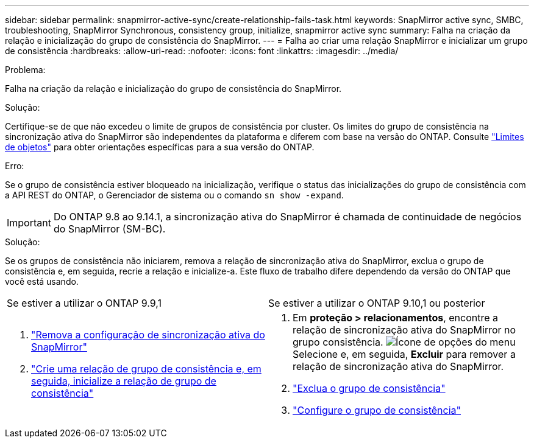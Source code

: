 ---
sidebar: sidebar 
permalink: snapmirror-active-sync/create-relationship-fails-task.html 
keywords: SnapMirror active sync, SMBC, troubleshooting, SnapMirror Synchronous, consistency group, initialize, snapmirror active sync 
summary: Falha na criação da relação e inicialização do grupo de consistência do SnapMirror. 
---
= Falha ao criar uma relação SnapMirror e inicializar um grupo de consistência
:hardbreaks:
:allow-uri-read: 
:nofooter: 
:icons: font
:linkattrs: 
:imagesdir: ../media/


.Problema:
[role="lead"]
Falha na criação da relação e inicialização do grupo de consistência do SnapMirror.

.Solução:
Certifique-se de que não excedeu o limite de grupos de consistência por cluster. Os limites do grupo de consistência na sincronização ativa do SnapMirror são independentes da plataforma e diferem com base na versão do ONTAP. Consulte link:limits-reference.html["Limites de objetos"] para obter orientações específicas para a sua versão do ONTAP.

.Erro:
Se o grupo de consistência estiver bloqueado na inicialização, verifique o status das inicializações do grupo de consistência com a API REST do ONTAP, o Gerenciador de sistema ou o comando `sn show -expand`.


IMPORTANT: Do ONTAP 9.8 ao 9.14.1, a sincronização ativa do SnapMirror é chamada de continuidade de negócios do SnapMirror (SM-BC).

.Solução:
Se os grupos de consistência não iniciarem, remova a relação de sincronização ativa do SnapMirror, exclua o grupo de consistência e, em seguida, recrie a relação e inicialize-a. Este fluxo de trabalho difere dependendo da versão do ONTAP que você está usando.

|===


| Se estiver a utilizar o ONTAP 9.9,1 | Se estiver a utilizar o ONTAP 9.10,1 ou posterior 


 a| 
. link:remove-configuration-task.html["Remova a configuração de sincronização ativa do SnapMirror"]
. link:protect-task.html["Crie uma relação de grupo de consistência e, em seguida, inicialize a relação de grupo de consistência"]

 a| 
. Em *proteção > relacionamentos*, encontre a relação de sincronização ativa do SnapMirror no grupo consistência. image:../media/icon_kabob.gif["Ícone de opções do menu"]Selecione e, em seguida, *Excluir* para remover a relação de sincronização ativa do SnapMirror.
. link:../consistency-groups/delete-task.html["Exclua o grupo de consistência"]
. link:../consistency-groups/configure-task.html["Configure o grupo de consistência"]


|===
